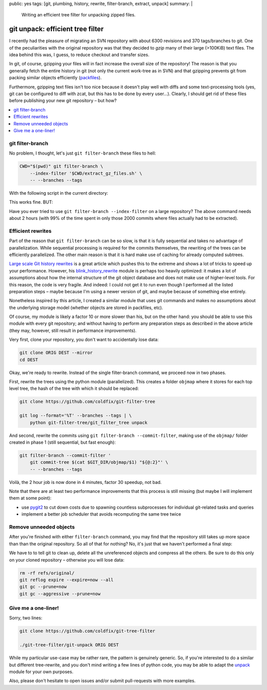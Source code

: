 public: yes
tags: [git, plumbing, history, rewrite, filter-branch, extract, unpack]
summary: |
  Writing an efficient tree filter for unpacking zipped files.

git unpack: efficient tree filter
=================================

I recently had the pleasure of migrating an SVN repository with about 6300
revisions and 370 tags/branches to git. One of the peculiarities with the
original repository was that they decided to *gzip* many of their large
(>100KiB) text files. The idea behind this was, I guess, to reduce checkout
and transfer sizes.

In git, of course, gzipping your files will in fact increase the overall size
of the repository! The reason is that you generally fetch the entire history
in git (not only the current work-tree as in SVN) and that gzipping prevents
git from packing similar objects efficiently (packfiles_).

Furthermore, gzipping text files isn't too nice because it doesn't play well
with diffs and some text-processing tools (yes, git can be configured to diff
with zcat, but this has to be done by every user…). Clearly, I should get rid
of these files before publishing your new git repository – but how?

.. contents:: :local:

.. _packfiles: http://alblue.bandlem.com/2011/09/git-tip-of-week-objects-and-packfiles.html

git filter-branch
~~~~~~~~~~~~~~~~~

No problem, I thought, let's just ``git filter-branch`` these files to hell:

.. code-block:: bash

    CWD="$(pwd)" git filter-branch \
        --index-filter '$CWD/extract_gz_files.sh' \
        -- --branches --tags

With the following script in the current directory:

.. code-block:: bash
    :caption: extract_gz_files.sh

    #! /bin/zsh
    mkdir -p .known-objects

    git ls-tree -lr $GIT_COMMIT | while read -r MODE TYPE OBJ SIZE NAME; do
        if [[ $NAME == *.gz ]]; then
            if [[ ! -e .known-objects/$OBJ ]]; then
                git cat-file blob $OBJ |
                    gunzip |
                    git hash-object -w -t blob --stdin > .known-objects/$OBJ
            fi
            OBJ=$(< .known-objects/$OBJ)
            git update-index --remove $NAME
            git update-index --add --cacheinfo $MODE,$OBJ,${NAME%.gz}
        fi
    done

This works fine. BUT:

Have you ever tried to use ``git filter-branch --index-filter`` on a large
repository? The above command needs about 2 hours (with 99% of the time spent
in only those 2000 commits where files actually had to be extracted).

Efficient rewrites
~~~~~~~~~~~~~~~~~~

Part of the reason that ``git filter-branch`` can be so slow, is that it is
fully sequential and takes no advantage of parallelization. While sequential
processing is required for the commits themselves, the rewriting of the trees
can be efficiently parallelized. The other main reason is that it is hard make
use of caching for already computed subtrees.

`Large scale Git history rewrites`_ is a great article which pushes this to
the extreme and shows a lot of tricks to speed up your performance. However,
his blink_history_rewrite_ module is perhaps too heavily optimized: it makes a
lot of assumptions about how the internal structure of the git object database
and does not make use of higher-level tools. For this reason, the code is very
fragile. And indeed: I could not get it to run even though I performed all the
listed preparation steps – maybe because I'm using a newer version of git, and
maybe because of something else entirely.

Nonetheless inspired by this article, I created a similar module that uses git
commands and makes no assumptions about the underlying storage model (whether
objects are stored in packfiles, etc).

Of course, my module is likely a factor 10 or more slower than his, but on the
other hand: you should be able to use this module with every git repository;
and without having to perform any preparation steps as described in the above
article (they may, however, still result in performance improvements).

Very first, clone your repository, you don't want to accidentally lose data:

.. code-block:: bash

    git clone ORIG DEST --mirror
    cd DEST

Okay, we're ready to rewrite. Instead of the single filter-branch command, we
proceed now in two phases.

First, rewrite the trees using the python module (parallelized). This creates
a folder ``objmap`` where it stores for each top level tree, the hash of the
tree with which it should be replaced:

.. code-block:: bash

    git clone https://github.com/coldfix/git-filter-tree

    git log --format='%T' --branches --tags | \
        python git-filter-tree/git_filter_tree unpack

And second, rewrite the commits using ``git filter-branch --commit-filter``,
making use of the ``objmap/`` folder created in phase 1 (still sequential, but
fast enough):

.. code-block:: bash

    git filter-branch --commit-filter '
        git commit-tree $(cat $GIT_DIR/objmap/$1) "${@:2}"' \
        -- --branches --tags

Voilà, the 2 hour job is now done in 4 minutes, factor 30 speedup, not bad.

Note that there are at least two performance improvements that this process is
still missing (but maybe I will implement them at some point):

- use pygit2_ to cut down costs due to spawning countless subprocesses for
  individual git-related tasks and queries
- implement a better job scheduler that avoids recomputing the same tree twice

.. _Large scale Git history rewrites: https://www.bitleaks.net/blog/large-scale-git-history-rewrites/
.. _blink_history_rewrite: https://github.com/primiano/git-tools/tree/master/history-rewrite
.. _pygit2: https://github.com/libgit2/pygit2

Remove unneeded objects
~~~~~~~~~~~~~~~~~~~~~~~

After you're finished with either ``filter-branch`` command, you may find that
the repository still takes up more space than than the original repository. So
all of that for nothing? No, it's just that we haven't performed a final step:

We have to to tell git to clean up, delete all the unreferenced objects and
compress all the others. Be sure to do this only on your cloned repository –
otherwise you will lose data:

.. code-block:: bash

    rm -rf refs/original/
    git reflog expire --expire=now --all
    git gc --prune=now
    git gc --aggressive --prune=now

Give me a one-liner!
~~~~~~~~~~~~~~~~~~~~

Sorry, two lines:

.. code-block:: bash

    git clone https://github.com/coldfix/git-tree-filter

    ./git-tree-filter/git-unpack ORIG DEST

While my particular use-case may be rather rare, the pattern is genuinely
generic. So, if you're interested to do a similar but different tree-rewrite,
and you don't mind writing a few lines of python code, you may be able to
adapt the unpack_ module for your own purposes.

Also, please don't hesitate to open issues and/or submit pull-requests with
more examples.

.. _unpack: https://github.com/coldfix/git-filter-tree/blob/master/git_filter_tree/unpack.py
